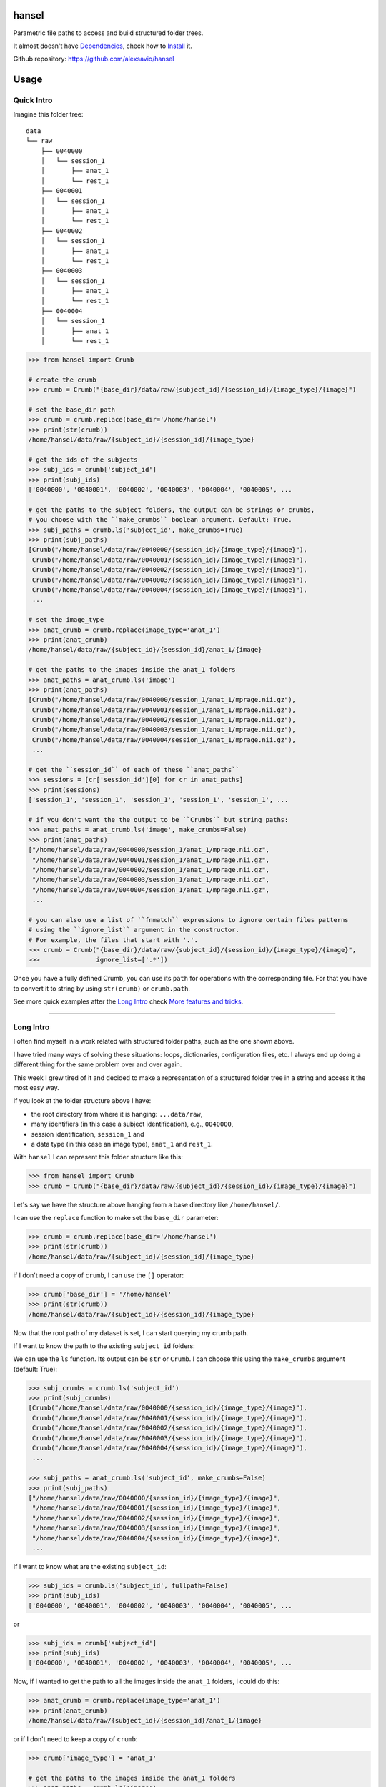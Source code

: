 hansel
======

Parametric file paths to access and build structured folder trees.

|PyPI| |Build Status| |Coverage Status| |PyPI Downloads| |Code Health|

It almost doesn't have `Dependencies`_, check how to `Install`_ it.

Github repository: https://github.com/alexsavio/hansel

Usage
=====

Quick Intro
-----------

Imagine this folder tree:

::

    data
    └── raw
        ├── 0040000
        │   └── session_1
        │       ├── anat_1
        │       └── rest_1
        ├── 0040001
        │   └── session_1
        │       ├── anat_1
        │       └── rest_1
        ├── 0040002
        │   └── session_1
        │       ├── anat_1
        │       └── rest_1
        ├── 0040003
        │   └── session_1
        │       ├── anat_1
        │       └── rest_1
        ├── 0040004
        │   └── session_1
        │       ├── anat_1
        │       └── rest_1


.. code:: python

    >>> from hansel import Crumb

    # create the crumb
    >>> crumb = Crumb("{base_dir}/data/raw/{subject_id}/{session_id}/{image_type}/{image}")

    # set the base_dir path
    >>> crumb = crumb.replace(base_dir='/home/hansel')
    >>> print(str(crumb))
    /home/hansel/data/raw/{subject_id}/{session_id}/{image_type}

    # get the ids of the subjects
    >>> subj_ids = crumb['subject_id']
    >>> print(subj_ids)
    ['0040000', '0040001', '0040002', '0040003', '0040004', '0040005', ...

    # get the paths to the subject folders, the output can be strings or crumbs,
    # you choose with the ``make_crumbs`` boolean argument. Default: True.
    >>> subj_paths = crumb.ls('subject_id', make_crumbs=True)
    >>> print(subj_paths)
    [Crumb("/home/hansel/data/raw/0040000/{session_id}/{image_type}/{image}"),
     Crumb("/home/hansel/data/raw/0040001/{session_id}/{image_type}/{image}"),
     Crumb("/home/hansel/data/raw/0040002/{session_id}/{image_type}/{image}"),
     Crumb("/home/hansel/data/raw/0040003/{session_id}/{image_type}/{image}"),
     Crumb("/home/hansel/data/raw/0040004/{session_id}/{image_type}/{image}"),
     ...

    # set the image_type
    >>> anat_crumb = crumb.replace(image_type='anat_1')
    >>> print(anat_crumb)
    /home/hansel/data/raw/{subject_id}/{session_id}/anat_1/{image}

    # get the paths to the images inside the anat_1 folders
    >>> anat_paths = anat_crumb.ls('image')
    >>> print(anat_paths)
    [Crumb("/home/hansel/data/raw/0040000/session_1/anat_1/mprage.nii.gz"),
     Crumb("/home/hansel/data/raw/0040001/session_1/anat_1/mprage.nii.gz"),
     Crumb("/home/hansel/data/raw/0040002/session_1/anat_1/mprage.nii.gz"),
     Crumb("/home/hansel/data/raw/0040003/session_1/anat_1/mprage.nii.gz"),
     Crumb("/home/hansel/data/raw/0040004/session_1/anat_1/mprage.nii.gz"),
     ...

    # get the ``session_id`` of each of these ``anat_paths``
    >>> sessions = [cr['session_id'][0] for cr in anat_paths]
    >>> print(sessions)
    ['session_1', 'session_1', 'session_1', 'session_1', 'session_1', ...

    # if you don't want the the output to be ``Crumbs`` but string paths:
    >>> anat_paths = anat_crumb.ls('image', make_crumbs=False)
    >>> print(anat_paths)
    ["/home/hansel/data/raw/0040000/session_1/anat_1/mprage.nii.gz",
     "/home/hansel/data/raw/0040001/session_1/anat_1/mprage.nii.gz",
     "/home/hansel/data/raw/0040002/session_1/anat_1/mprage.nii.gz",
     "/home/hansel/data/raw/0040003/session_1/anat_1/mprage.nii.gz",
     "/home/hansel/data/raw/0040004/session_1/anat_1/mprage.nii.gz",
     ...

    # you can also use a list of ``fnmatch`` expressions to ignore certain files patterns
    # using the ``ignore_list`` argument in the constructor.
    # For example, the files that start with '.'.
    >>> crumb = Crumb("{base_dir}/data/raw/{subject_id}/{session_id}/{image_type}/{image}",
    >>>               ignore_list=['.*'])

Once you have a fully defined Crumb, you can use its ``path`` for operations with the corresponding file.
For that you have to convert it to string by using ``str(crumb)`` or ``crumb.path``.

See more quick examples after the `Long Intro`_ check `More features and tricks`_.

---------------------

Long Intro
----------

I often find myself in a work related with structured folder paths, such as the
one shown above.

I have tried many ways of solving these situations: loops, dictionaries,
configuration files, etc. I always end up doing a different thing for the same
problem over and over again.

This week I grew tired of it and decided to make a representation of a
structured folder tree in a string and access it the most easy way.

If you look at the folder structure above I have:

-  the root directory from where it is hanging: ``...data/raw``,
-  many identifiers (in this case a subject identification), e.g.,
   ``0040000``,
-  session identification, ``session_1`` and
-  a data type (in this case an image type), ``anat_1`` and ``rest_1``.

With ``hansel`` I can represent this folder structure like this:

.. code:: python

    >>> from hansel import Crumb
    >>> crumb = Crumb("{base_dir}/data/raw/{subject_id}/{session_id}/{image_type}/{image}")

Let's say we have the structure above hanging from a base directory like ``/home/hansel/``.

I can use the ``replace`` function to make set the ``base_dir`` parameter:

.. code:: python

    >>> crumb = crumb.replace(base_dir='/home/hansel')
    >>> print(str(crumb))
    /home/hansel/data/raw/{subject_id}/{session_id}/{image_type}

if I don't need a copy of ``crumb``, I can use the ``[]`` operator:

.. code:: python

    >>> crumb['base_dir'] = '/home/hansel'
    >>> print(str(crumb))
    /home/hansel/data/raw/{subject_id}/{session_id}/{image_type}

Now that the root path of my dataset is set, I can start querying my
crumb path.

If I want to know the path to the existing ``subject_id`` folders:

We can use the ``ls`` function. Its output can be ``str`` or ``Crumb``.
I can choose this using the ``make_crumbs`` argument (default: True):

.. code:: python

    >>> subj_crumbs = crumb.ls('subject_id')
    >>> print(subj_crumbs)
    [Crumb("/home/hansel/data/raw/0040000/{session_id}/{image_type}/{image}"),
     Crumb("/home/hansel/data/raw/0040001/{session_id}/{image_type}/{image}"),
     Crumb("/home/hansel/data/raw/0040002/{session_id}/{image_type}/{image}"),
     Crumb("/home/hansel/data/raw/0040003/{session_id}/{image_type}/{image}"),
     Crumb("/home/hansel/data/raw/0040004/{session_id}/{image_type}/{image}"),
     ...

    >>> subj_paths = anat_crumb.ls('subject_id', make_crumbs=False)
    >>> print(subj_paths)
    ["/home/hansel/data/raw/0040000/{session_id}/{image_type}/{image}",
     "/home/hansel/data/raw/0040001/{session_id}/{image_type}/{image}",
     "/home/hansel/data/raw/0040002/{session_id}/{image_type}/{image}",
     "/home/hansel/data/raw/0040003/{session_id}/{image_type}/{image}",
     "/home/hansel/data/raw/0040004/{session_id}/{image_type}/{image}",
     ...


If I want to know what are the existing ``subject_id``:

.. code:: python

    >>> subj_ids = crumb.ls('subject_id', fullpath=False)
    >>> print(subj_ids)
    ['0040000', '0040001', '0040002', '0040003', '0040004', '0040005', ...

or

.. code:: python

    >>> subj_ids = crumb['subject_id']
    >>> print(subj_ids)
    ['0040000', '0040001', '0040002', '0040003', '0040004', '0040005', ...

Now, if I wanted to get the path to all the images inside the ``anat_1`` folders,
I could do this:

.. code:: python

    >>> anat_crumb = crumb.replace(image_type='anat_1')
    >>> print(anat_crumb)
    /home/hansel/data/raw/{subject_id}/{session_id}/anat_1/{image}

or if I don't need to keep a copy of ``crumb``:

.. code:: python

    >>> crumb['image_type'] = 'anat_1'

    # get the paths to the images inside the anat_1 folders
    >>> anat_paths = crumb.ls('image')
    >>> print(anat_paths)
    [Crumb("/home/hansel/data/raw/0040000/session_1/anat_1/mprage.nii.gz"),
     Crumb("/home/hansel/data/raw/0040001/session_1/anat_1/mprage.nii.gz"),
     Crumb("/home/hansel/data/raw/0040002/session_1/anat_1/mprage.nii.gz"),
     Crumb("/home/hansel/data/raw/0040003/session_1/anat_1/mprage.nii.gz"),
     Crumb("/home/hansel/data/raw/0040004/session_1/anat_1/mprage.nii.gz"),
     ...

Remember that I can still access the replaced crumb arguments in each of the previous
crumbs in ``anat_paths``.

.. code:: python

    >>> subj_ids = [cr['subject_id'][0] for cr in anat_paths]
    >>> print(subj_ids)
    ['0040000', '0040001', '0040002', '0040003', '0040004', '0040005', ...

    >>> files = [cr['image'][0] for cr in anat_paths]
    >>> print(files)
    ['mprage.nii.gz', 'mprage.nii.gz', 'mprage.nii.gz', 'mprage.nii.gz', ...


More features and tricks
------------------------

There are more possibilities such as:

Creating folder trees
~~~~~~~~~~~~~~~~~~~~~

Use `mktree` and `ParameterGrid` to create a tree of folders.

    .. code:: python

        >>> from hansel import mktree, ParameterGrid

        >>> crumb = Crumb("/home/hansel/raw/{subject_id}/{session_id}/{modality}/{image}")

        >>> values_map = {'session_id': ['session_' + str(i) for i in range(2)],
        >>>               'subject_id': ['subj_' + str(i) for i in range(3)]}

        >>> mktree(crumb, list(ParameterGrid(values_map)))


Check the feasibility of a crumb path
~~~~~~~~~~~~~~~~~~~~~~~~~~~~~~~~~~~~~

    .. code:: python

        >>> crumb = Crumb("/home/hansel/raw/{subject_id}/{session_id}/{modality}/{image}")

        # ask if there is any subject with the image 'lollipop.png'.
        >>> crumb['image'] = 'lollipop.png'
        >>> assert crumb.exists()


Check which subjects have 'jujube.png' and 'toffee.png' files
~~~~~~~~~~~~~~~~~~~~~~~~~~~~~~~~~~~~~~~~~~~~~~~~~~~~~~~~~~~~~~

    .. code:: python

        >>> crumb = Crumb("/home/hansel/raw/{subject_id}/{session_id}/{modality}/{image}")

        >>> toffee_crumb = crumb.replace(image='toffee.png')
        >>> jujube_crumb = crumb.replace(image='jujube.png')

        # using sets functionality
        >>> gluttons = set(toffee_crumb['subject_id']).intersection(set(jujube_crumb['subject_id'])
        >>> print(gluttons)
        ['gretel', 'hansel']


Use the `intersection` function
~~~~~~~~~~~~~~~~~~~~~~~~~~~~~~~

Use it for comparisons on more than one crumb argument.
This can be used to compare datasets with the same structure in different folders.

*One argument*

Imagine that we have two working folders of subjects for two different projects: `proj1` and `proj2`.
If I want to check what subjects are common to both projects:

    .. code:: python

        >>> from hansel import intersection

        # using one argument
        >>> cr_proj1 = Crumb("/home/hansel/proj1/{subject_id}/{session_id}/{modality}/{image}")
        >>> cr_proj2 = Crumb("/home/hansel/proj2/{subject_id}/{session_id}/{modality}/{image}")

        # set the `on` argument in `intersection` to specify which crumb arguments to merge.
        >>> merged = intersection(cr_proj1, cr_proj2, on=['subject_id'])
        >>> print(merged)
        [(('subject_id', '0040000'),), (('subject_id', '0040001'),), (('subject_id', '0040001'),)]

        # I can pick these subject crumbs from this result using the `build_paths` function.
        >>> cr1.build_paths(merged, make_crumbs=True)
        [Crumb("/home/hansel/proj1/0040010/{session}/{mod}/{image}"),
         Crumb("/home/hansel/proj1/0040110/{session}/{mod}/{image}")]

        >>> cr2.build_paths(merged, make_crumbs=True)
        [Crumb("/home/hansel/proj2/0040010/{session}/{mod}/{image}"),
         Crumb("/home/hansel/proj2/0040110/{session}/{mod}/{image}")]


*Two arguments*

Now, imagine that I have different sets of `{image}` for these subjects.
I want to check what of those subjects have exactly the same images.
Let's say that the subject `0040001` has a `anatomical.nii.gz` instead of `mprage.nii.gz`.

    .. code:: python

        >>> from hansel import intersection

        # using one argument
        >>> cr_proj1 = Crumb("/home/hansel/proj1/{subject_id}/{session_id}/{modality}/{image}")
        >>> cr_proj2 = Crumb("/home/hansel/proj2/{subject_id}/{session_id}/{modality}/{image}")

        # set the `on` argument in `intersection` to specify which crumb arguments to merge.
        >>> merged = intersection(cr_proj1, cr_proj2, on=['subject_id', 'image'])
        >>> print(merged)
        [(('subject_id', '0040000'), ('image', 'mprage.nii.gz')),
         (('subject_id', '0040000'), ('image', 'rest.nii.gz')),
         (('subject_id', '0040001'), ('image', 'rest.nii.gz')),
         (('subject_id', '0040002'), ('image', 'mprage.nii.gz')),
         (('subject_id', '0040002'), ('image', 'rest.nii.gz'))]


        # I can pick these image crumbs from this result using the `build_paths` function.
        >>> cr1.build_paths(merged, make_crumbs=True)
        [Crumb("/home/hansel/proj1/0040000/{session}/{mod}/mprage.nii.gz"),
         Crumb("/home/hansel/proj1/0040000/{session}/{mod}/rest.nii.gz"),
         Crumb("/home/hansel/proj1/0040001/{session}/{mod}/rest.nii.gz"),
         Crumb("/home/hansel/proj1/0040002/{session}/{mod}/mprage.nii.gz"),
         Crumb("/home/hansel/proj1/0040002/{session}/{mod}/rest.nii.gz")]

        >>> cr2.build_paths(merged, make_crumbs=True)
        [Crumb("/home/alexandre/data/cobre/proj2/0040000/{session}/{mod}/mprage.nii.gz"),
         Crumb("/home/alexandre/data/cobre/proj2/0040000/{session}/{mod}/rest.nii.gz"),
         Crumb("/home/alexandre/data/cobre/proj2/0040001/{session}/{mod}/rest.nii.gz"),
         Crumb("/home/alexandre/data/cobre/proj2/0040002/{session}/{mod}/mprage.nii.gz"),
         Crumb("/home/alexandre/data/cobre/proj2/0040002/{session}/{mod}/rest.nii.gz")]

        # adding 'mod' to the intersection would be:
        >>> intersection(cr1, cr2, on=['subject_id', 'mod', 'image'])
        [(('subject_id', '0040000'), ('mod', 'anat_1'), ('image', 'mprage.nii.gz')),
         (('subject_id', '0040000'), ('mod', 'rest_1'), ('image', 'rest.nii.gz')),
         (('subject_id', '0040001'), ('mod', 'rest_1'), ('image', 'rest.nii.gz')),
         (('subject_id', '0040002'), ('mod', 'anat_1'), ('image', 'mprage.nii.gz')),
         (('subject_id', '0040002'), ('mod', 'rest_1'), ('image', 'rest.nii.gz'))]


The `unfold` function
~~~~~~~~~~~~~~~~~~~~~

Unfold the whole crumb path to get the whole file tree in a list of paths:

    .. code:: python

        >>> all_images = Crumb("/home/hansel/raw/{subject_id}/{session_id}/{modality}/{image}")
        >>> all_images = all_images.unfold()
        >>> print(all_images)
        [Crumb("/home/hansel/data/raw/0040000/session_1/anat_1/mprage.nii.gz"),
         Crumb("/home/hansel/data/raw/0040000/session_1/rest_1/rest.nii.gz"),
         Crumb("/home/hansel/data/raw/0040001/session_1/anat_1/mprage.nii.gz"),
         Crumb("/home/hansel/data/raw/0040001/session_1/rest_1/rest.nii.gz"),
         Crumb("/home/hansel/data/raw/0040002/session_1/anat_1/mprage.nii.gz"),
         Crumb("/home/hansel/data/raw/0040002/session_1/rest_1/rest.nii.gz"),
         Crumb("/home/hansel/data/raw/0040003/session_1/anat_1/mprage.nii.gz"),
         Crumb("/home/hansel/data/raw/0040003/session_1/rest_1/rest.nii.gz"),
         ...

        # and you can ask for the value of the crumb argument in each element
        >>> print(crumbs[0]['subject_id'])
        ['0040000']

Note that `unfold` is the same as calling `ls` function without arguments.


Use regular expressions
~~~~~~~~~~~~~~~~~~~~~~~

Use ``re.match`` or ``fnmatch`` expressions to filter the paths:

The syntax for crumb arguments with a regular expression is: ``"{<arg_name>:<arg_regex>}"``

    .. code:: python

        # only the session_0 folders
        >>> s0_cr = Crumb("/home/hansel/raw/{subject_id}/{session_id:*_0}/{modality}/{image}")
        >>> s0_imgs = s0_cr.ls()
        >>> print(s0_imgs)
        [Crumb("/home/hansel/data/raw/0040000/session_0/anat_1/mprage.nii.gz"),
         Crumb("/home/hansel/data/raw/0040000/session_0/rest_1/rest.nii.gz"),
         Crumb("/home/hansel/data/raw/0040001/session_0/anat_1/mprage.nii.gz"),
         Crumb("/home/hansel/data/raw/0040001/session_0/rest_1/rest.nii.gz"),
         ...

The default is for ``fnmatch`` expressions. If you prefer using ``re.match`` for filtering,
set the ``regex`` argument to ``'re'`` or ``'re.ignorecase'`` in the constructor.

    .. code:: python

        # only the ``session_0`` folders
        >>> s0_cr = Crumb("/home/hansel/raw/{subject_id}/{session_id:^.*_0$}/{modality}/{image}",
        >>>                 regex='re')
        >>> s0_imgs = s0_cr.ls()
        >>> print(s0_imgs)
        [Crumb("/home/hansel/data/raw/0040000/session_0/anat_1/mprage.nii.gz"),
         Crumb("/home/hansel/data/raw/0040000/session_0/rest_1/rest.nii.gz"),
         Crumb("/home/hansel/data/raw/0040001/session_0/anat_1/mprage.nii.gz"),
         Crumb("/home/hansel/data/raw/0040001/session_0/rest_1/rest.nii.gz"),
         ...

The regular expressions can be checked with the `patterns` property.

    .. code:: python

        >>> print(s0_cr.patterns)
        {'session_id': '^.*_0$', 'modality': '', 'image': '', 'subject_id': ''}

And can be also modified with the `set_pattern` function.

    .. code:: python

        >>> s0_cr.set_pattern('modality', 'a.*')
        >>> print(s0_cr.patterns)
        {'session_id': '^.*_0$', 'modality': 'a.*', 'image': '', 'subject_id': ''}
        >>> print(s0_cr.path)
        /home/hansel/raw/{subject_id}/{session_id:^.*_0$}/{modality:a.*}/{image}


A regular expression can be temporarily set with the `ls` function and the `[]`
operator.

    .. code:: python

        >>> mprage_s0_imgs = s0_cr.ls('image:mprage.*')
        >>> print(mprage_s0_imgs)
        [Crumb("/home/hansel/data/raw/0040000/session_0/anat_1/mprage.nii.gz"),
         Crumb("/home/hansel/data/raw/0040001/session_0/anat_1/mprage.nii.gz"),
         ...

        >>> print(s0_cr['image:mprage.*']
        [Crumb("/home/hansel/data/raw/0040000/session_0/anat_1/mprage.nii.gz"),
         Crumb("/home/hansel/data/raw/0040001/session_0/anat_1/mprage.nii.gz"),
         ...


`crumb_copy`
~~~~~~~~~~~~

Copy a folder structure from one crumb to the other. The source crumb
must be fully specified, i.e., all crumb arguments must get an existing value.
In addition the destination crumb can only have a subset of the crumb arguments
of the source crumb.

    .. code:: python

        >>> from hansel import Crumb, crumb_copy
        >>> src_cr = Crumb("/home/hansel/raw/{subj_id}/{sess}/{modal}/{img}")
        >>> dst_cr = Crumb("/home/hansel/copy/{subj_id}/{sess}/{img}")
        >>> crumb_copy(src_cr, dst_cr)


More functionalities, ideas and comments are welcome.


Command Line
============

`hansel` will install a command called `crumb`.
This CLI has been made with `Click <http://click.pocoo.org/>`__,
so try `crumb -h` to see more details.

You can use `Crumb.ls`:

    .. code:: bash

        crumb ls "/data/hansel/cobre/{sid:4*100}/{session}/{img}"


Copy one file tree to another file tree with `crumb copy`:

    .. code:: bash

        crumb copy "/data/hansel/cobre/{sid}/{session}/{img}" "/data/hansel/cobre2/{sid}/{img}"


Link one file tree to another file tree with `link`:

    .. code:: bash

        crumb link "/data/hansel/cobre/{sid}/{session}/{img}" "/data/hansel/cobre2/{sid}/{img}"


Return the intersection between crumb1 and crumb2 on a given argument with the `intersect` function:

    .. code:: bash

        crumb intersect --on "sid" "/data/hansel/cobre/{sid}/{session}/{img}" "/data/hansel/cobre2/{sid}/{img}"


Return the difference `crumb1 - crumb2` on a given argument with the `diff` function:

    .. code:: bash

        crumb diff --on "sid" "/data/hansel/cobre/{sid}/{session}/{img}" "/data/hansel/cobre2/{sid}/{img}"


Dependencies
============

Please see the requirements.txt file. Before installing this package,
install its dependencies with:

    .. code:: bash

        pip install -r requirements.txt


Install
=======

It works on Python 3.4, 3.5 and 2.7. For Python 2.7 install `pathlib2` as well.

This package uses setuptools. You can install it running:

    .. code:: bash

        python setup.py install


If you already have the dependencies listed in requirements.txt
installed, to install in your home directory, use:

    .. code:: bash

        python setup.py install --user

To install for all users on Unix/Linux:

    .. code:: bash

        python setup.py build
        sudo python setup.py install


You can also install it in development mode with:

    .. code:: bash

        python setup.py develop


Development
===========

Code
----

Github
~~~~~~

You can check the latest sources with the command:

    .. code:: bash

        git clone https://www.github.com/alexsavio/hansel.git


or if you have write privileges:

    .. code:: bash

        git clone git@github.com:alexsavio/hansel.git


If you are going to create patches for this project, create a branch
for it from the master branch.

We tag stable releases in the repository with the version number.

Testing
-------

We are using `py.test <http://pytest.org/>`__ to help us with the testing.

Otherwise you can run the tests executing:

    .. code:: bash

        python setup.py test

or

    .. code:: bash

        py.test

or

    .. code:: bash

        make test


.. |PyPI| image:: https://img.shields.io/pypi/v/hansel.svg
        :target: https://pypi.python.org/pypi/hansel

.. |Build Status| image:: https://travis-ci.org/alexsavio/hansel.svg?branch=master
   :target: https://travis-ci.org/alexsavio/hansel

.. |Coverage Status| image:: https://coveralls.io/repos/alexsavio/hansel/badge.svg?branch=master&service=github
   :target: https://coveralls.io/github/alexsavio/hansel?branch=master

.. |PyPI Downloads| image:: https://img.shields.io/pypi/dm/hansel.svg
        :target: https://pypi.python.org/pypi/hansel

.. |Code Health| image:: https://landscape.io/github/alexsavio/hansel/master/landscape.svg?style=flat
        :target: https://landscape.io/github/alexsavio/hansel/master
        :alt: Code Health



Changelog
=========

Version 1.0.0 -
---------------

- add CLI docs to README.



Version 0.9.0 - 0.9.6
---------------------

- "cli diff" and "cli intersect" have the same interface.

- changed how "cli intersect" prints results. Added 'base_crumb' option.

- added to CLI default ignore list for crumbs: `['.*']`.

- add `crumb diff` to CLI.

- add `difference` utility function with test.

- add `test__utils.py` as a WIP.

- move CLI to click.

- Annoying bug fixed.

- Add `crumb_copy`.

- Now it doesn't bother with relative paths.

- Fix `crumb_copy` for existing paths and linking relative paths.

- Add `crumb_copy` CLI.

- Make `click` a dependency and move `crumb_copy` to `crumb copy`.

- Add `crumb ls` and `crumb intersect` CLI.

- Add `is_crumb_arg` function to utils.

- Fix error in `crumb copy` parameter names.


Version 0.8.0 - 0.8.3
---------------------
- Set to True the default value for `check_exists` in `Crumb.ls` function.
  I don't think anybody is interested in non-existing paths.

- Now it is possible to set a non-open item in a Crumb, i.e., I can replace the value for an already set crumb argument.

- Update README.rst

- Code clean-up.

- Replace dict to OrderedDict output in `valuesmap_to_dict` function.

- Add regex option within `arg_name` argument of `ls` and `__get_item__`.


Version 0.7.0 - 0.7.5
---------------------
- Refactoring of how Crumb works, now using string.Formatter.
  This will help with new features due to simpler logic.Now it is not possible to change the syntax of the Crumbs,
  although I guess nobody is interested in that.
- Fixed a few bugs from previous versions.
- Now `copy` function is not a classmethod anymore, so you can do `crumb.copy()` as well as `Crumb.copy(crumb)`.
- `patterns` is not a dictionary anymore, the regexes are embedded in the `_path` string.
  The property `patterns` returns the dictionary as before.  The function `set_pattern` must be used instead to set a different pattern to a given argument.

- Update README.rst

- Fix README.rst because of bad syntax for PyPI.

- Fix bug for Python 2.7

- Fix the bug in .rst for PyPI.

- Code cleanup


Version 0.6.0 - 0.6.2
---------------------
- Added `intersection` function in `utils.py`.
- Change of behaviour in `__getitem__`, now it returns a list of values even if is only the one replace string from `_argval`.
- General renaming of the private functions inside Crumbs, more in accordance to the `open_args`/`all_args` idea.
- Fixed a few bugs and now the generated crumbs from `unfold` and `ls` will have the same parameters as the original Crumb.

- Change the behaviour or `intersection` with `len(arg_names) == 1` for compatibility with `crumb.build_path` function.
- Improve README, update with new examples using `intersection`.

- Add `pandas` helper functions.
- Add `utils` to convert from values_maps to dicts.
- Improve docstrings.


Version 0.5.0 - 0.5.5
---------------------
- Add Python 2.7 compatibility. Friends don't let friends use Python 2.7!
- Add 're.ignorecase' option for the `regex` argument in the constructor.

- Add `utils.check_path` function.
- Fix `Crumb.split` function to return the not defined part of the crumb.

- Add `Crumbs.keys()` function.
- Rename `utils.remove_duplicates()` to `utils.rm_dups()`.

- Deprecating `Crumbs.keys()` function.
- Renamed `Crumbs.keys()` to `Crumbs.open_args()` and added `Crumbs.all_args()`.
- Substitute the internal logic of Crumbs to work with `Crumbs.open_args()`, made it a bit faster.

- Added CHANGES.rst to MANIFEST.in


Version 0.4.0 - 0.4.2
---------------------
- Fill CHANGES.rst.

- All outputs from `Crumb.ls` function will be sorted.
- Add regular expressions or `fnmatch` option for crumb arguments.
- Change `exists` behaviour. Now the empty crumb arguments will return False when `exist()`.

- Code clean up.
- Fix bugs.

- Fix CHANGES.rst to correct restview in PyPI.
- Thanks to restview: https://pypi.python.org/pypi/restview.
  Use: ``restview --long-description``
- Improve documentation in README.
- Rename member `_argreg` to `patterns`, so the user can use it to manage the argument patterns.


Version 0.3.0 - 0.3.1
---------------------
- Add `_argval` member, a dict which stores crumb arguments replacements.
- Add tests.
- Remove `rm_dups` option in `Crumb.ls` function.
- Remove conversion to `Paths` when `Crumb` has no crumb arguments in `Crumb.ls`.

- Fix README.
- Code clean up.


Version 0.2.0
-------------
- Add `ignore_list` parameter in `Crumb` constructor.


Version 0.1.0 - 0.1.1
---------------------
- Simplify code.
- Increase test coverage.
- Add `exist_check` to `Crumb.ls` function.

- Fix bugs.
- Add `Crumb.unfold` function.
- Move `mktree` out of `Crumb` class.


